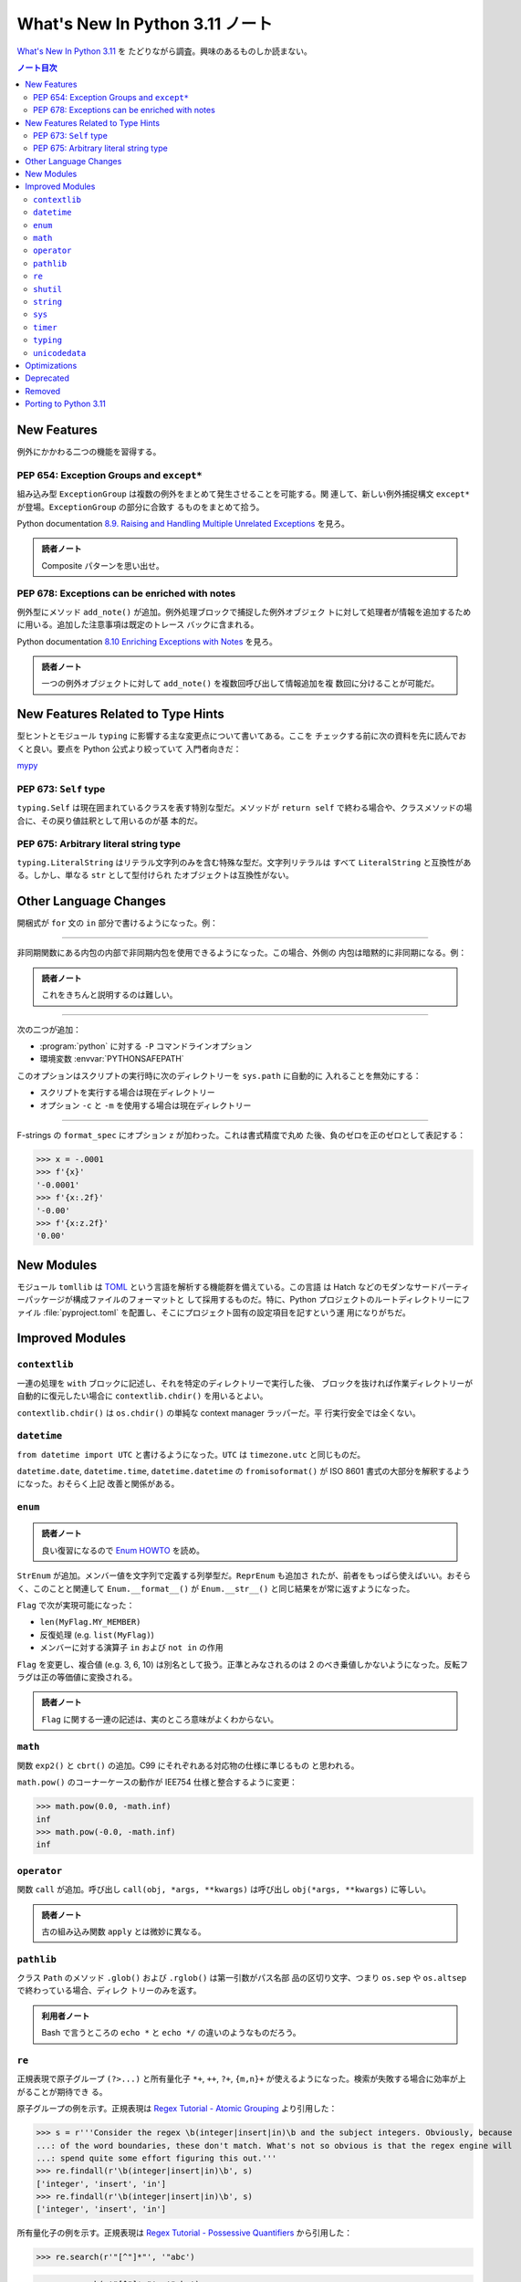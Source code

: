 ======================================================================
What's New In Python 3.11 ノート
======================================================================

`What's New In Python 3.11 <https://docs.python.org/3/whatsnew/3.11.html>`__ を
たどりながら調査。興味のあるものしか読まない。

.. contents:: ノート目次
   :local:

New Features
======================================================================

例外にかかわる二つの機能を習得する。

PEP 654: Exception Groups and ``except*``
----------------------------------------------------------------------

組み込み型 ``ExceptionGroup`` は複数の例外をまとめて発生させることを可能する。関
連して、新しい例外捕捉構文 ``except*`` が登場。``ExceptionGroup`` の部分に合致す
るものをまとめて拾う。

Python documentation `8.9. Raising and Handling Multiple Unrelated Exceptions
<https://docs.python.org/3/tutorial/errors.html#tut-exception-groups>`__ を見ろ。

.. admonition:: 読者ノート

   Composite パターンを思い出せ。

PEP 678: Exceptions can be enriched with notes
----------------------------------------------------------------------

例外型にメソッド ``add_note()`` が追加。例外処理ブロックで捕捉した例外オブジェク
トに対して処理者が情報を追加するために用いる。追加した注意事項は既定のトレース
バックに含まれる。

Python documentation `8.10 Enriching Exceptions with Notes
<https://docs.python.org/3/tutorial/errors.html#tut-exception-notes>`__ を見ろ。

.. admonition:: 読者ノート

   一つの例外オブジェクトに対して ``add_note()`` を複数回呼び出して情報追加を複
   数回に分けることが可能だ。

New Features Related to Type Hints
======================================================================

型ヒントとモジュール ``typing`` に影響する主な変更点について書いてある。ここを
チェックする前に次の資料を先に読んでおくと良い。要点を Python 公式より絞っていて
入門者向きだ：

`mypy <https://mypy.readthedocs.io/en/stable/index.html>`__

PEP 673: ``Self`` type
----------------------------------------------------------------------

``typing.Self`` は現在囲まれているクラスを表す特別な型だ。メソッドが ``return
self`` で終わる場合や、クラスメソッドの場合に、その戻り値註釈として用いるのが基
本的だ。

.. sourcecode:: python
   :caption: What's New から持ってきた例

   from typing import Self

   class MyLock:
     def __enter__(self) -> Self:
         self.lock()
         return self

PEP 675: Arbitrary literal string type
----------------------------------------------------------------------

``typing.LiteralString`` はリテラル文字列のみを含む特殊な型だ。文字列リテラルは
すべて ``LiteralString`` と互換性がある。しかし、単なる ``str`` として型付けられ
たオブジェクトは互換性がない。

.. sourcecode:: python
   :caption: PEP 675 から持ってきた例

   from typing import LiteralString

   def add_limit(query: LiteralString) -> LiteralString:
       return query + " LIMIT = 1"

   def my_query(query: LiteralString, user_id: str) -> None:
       sql_connection().execute(add_limit(query), (user_id,))

Other Language Changes
======================================================================

開梱式が ``for`` 文の ``in`` 部分で書けるようになった。例：

.. sourcecode:: python
   :caption: Starred unpacking expressions can now be used in for statements

   a = [0, 1, 2]
   b = (3, 4, 5)
   for i in *a, *b:
       print(i)

----

非同期関数にある内包の内部で非同期内包を使用できるようになった。この場合、外側の
内包は暗黙的に非同期になる。例：

.. sourcecode:: python
   :caption: bpo-33346 から持ってきた例：

   async def test():
       return { n: [x async for x in some_async_function(n)] for n in range(3)}

.. admonition:: 読者ノート

   これをきちんと説明するのは難しい。

----

次の二つが追加：

* :program:`python` に対する ``-P`` コマンドラインオプション
* 環境変数 :envvar:`PYTHONSAFEPATH`

このオプションはスクリプトの実行時に次のディレクトリーを ``sys.path`` に自動的に
入れることを無効にする：

* スクリプトを実行する場合は現在ディレクトリー
* オプション ``-c`` と ``-m`` を使用する場合は現在ディレクトリー

----

F-strings の ``format_spec`` にオプション ``z`` が加わった。これは書式精度で丸め
た後、負のゼロを正のゼロとして表記する：

>>> x = -.0001
>>> f'{x}'
'-0.0001'
>>> f'{x:.2f}'
'-0.00'
>>> f'{x:z.2f}'
'0.00'

New Modules
======================================================================

モジュール ``tomllib`` は TOML_ という言語を解析する機能群を備えている。この言語
は Hatch などのモダンなサードパーティーパッケージが構成ファイルのフォーマットと
して採用するものだ。特に、Python プロジェクトのルートディレクトリーにファイル
:file:`pyproject.toml` を配置し、そこにプロジェクト固有の設定項目を記すという運
用になりがちだ。

Improved Modules
======================================================================

``contextlib``
----------------------------------------------------------------------

一連の処理を ``with`` ブロックに記述し、それを特定のディレクトリーで実行した後、
ブロックを抜ければ作業ディレクトリーが自動的に復元したい場合に
``contextlib.chdir()`` を用いるとよい。

``contextlib.chdir()`` は ``os.chdir()`` の単純な context manager ラッパーだ。平
行実行安全では全くない。

``datetime``
----------------------------------------------------------------------

``from datetime import UTC`` と書けるようになった。``UTC`` は ``timezone.utc``
と同じものだ。

``datetime.date``, ``datetime.time``, ``datetime.datetime`` の
``fromisoformat()`` が ISO 8601 書式の大部分を解釈するようになった。おそらく上記
改善と関係がある。

``enum``
----------------------------------------------------------------------

.. admonition:: 読者ノート

   良い復習になるので `Enum HOWTO
   <https://docs.python.org/3/howto/enum.html#enum-basic-tutorial>`__ を読め。

``StrEnum`` が追加。メンバー値を文字列で定義する列挙型だ。``ReprEnum`` も追加さ
れたが、前者をもっぱら使えばいい。おそらく、このことと関連して
``Enum.__format__()`` が ``Enum.__str__()`` と同じ結果をが常に返すようになった。

``Flag`` で次が実現可能になった：

* ``len(MyFlag.MY_MEMBER)``
* 反復処理 (e.g. ``list(MyFlag)``)
* メンバーに対する演算子 ``in`` および ``not in`` の作用

``Flag`` を変更し、複合値 (e.g. 3, 6, 10) は別名として扱う。正準とみなされるのは
2 のべき乗値しかないようになった。反転フラグは正の等価値に変換される。

.. admonition:: 読者ノート

   ``Flag`` に関する一連の記述は、実のところ意味がよくわからない。

``math``
----------------------------------------------------------------------

関数 ``exp2()`` と ``cbrt()`` の追加。C99 にそれぞれある対応物の仕様に準じるもの
と思われる。

``math.pow()`` のコーナーケースの動作が IEE754 仕様と整合するように変更：

>>> math.pow(0.0, -math.inf)
inf
>>> math.pow(-0.0, -math.inf)
inf

``operator``
----------------------------------------------------------------------

関数 ``call`` が追加。呼び出し ``call(obj, *args, **kwargs)`` は呼び出し
``obj(*args, **kwargs)`` に等しい。

.. admonition:: 読者ノート

   古の組み込み関数 ``apply`` とは微妙に異なる。

``pathlib``
----------------------------------------------------------------------

クラス ``Path`` のメソッド ``.glob()`` および ``.rglob()`` は第一引数がパス名部
品の区切り文字、つまり ``os.sep`` や ``os.altsep`` で終わっている場合、ディレク
トリーのみを返す。

.. admonition:: 利用者ノート

   Bash で言うところの ``echo *`` と ``echo */`` の違いのようなものだろう。

``re``
----------------------------------------------------------------------

正規表現で原子グループ ``(?>...)`` と所有量化子 ``*+``, ``++``, ``?+``,
``{m,n}+`` が使えるようになった。検索が失敗する場合に効率が上がることが期待でき
る。

原子グループの例を示す。正規表現は `Regex Tutorial - Atomic Grouping
<https://www.regular-expressions.info/atomic.html>`__ より引用した：

>>> s = r'''Consider the regex \b(integer|insert|in)\b and the subject integers. Obviously, because
...: of the word boundaries, these don't match. What's not so obvious is that the regex engine will
...: spend quite some effort figuring this out.'''
>>> re.findall(r'\b(integer|insert|in)\b', s)
['integer', 'insert', 'in']
>>> re.findall(r'\b(integer|insert|in)\b', s)
['integer', 'insert', 'in']

所有量化子の例を示す。正規表現は `Regex Tutorial - Possessive Quantifiers
<https://www.regular-expressions.info/possessive.html>`__ から引用した：

>>> re.search(r'"[^"]*"', '"abc')

>>> re.search(r'"[^"]*+"', '"abc')

《基本的には、:samp:`{X}*+` の代わりに :samp:`(?>{X}*)` と書く》そうだ。

``shutil``
----------------------------------------------------------------------

関数 ``rmtree()`` にオプション引数 ``dir_fd`` が追加。ファイル記述子を与える。
ファイル記述子を与えると、この関数は第一引数であるパスを ``dir_fd`` からの相対パ
スであると解釈する。

.. admonition:: 読者ノート

   これだけ読んでも何のことがわからぬならば ``os.supports_dir_fd`` と
   ``os.rmdir`` を調べるといい。

``string``
----------------------------------------------------------------------

``Template`` に ``get_identifiers()`` と ``is_valid()`` が追加。それぞれは有効な
プレースホルダー（「ここに◯◯を入れる」ことを示すもの）すべてと、無効なプレースホ
ルダーがあるか否かを返す。

>>> from string import Template
>>> s = Template('${who} liles ${what}')
>>> s.get_identifiers()
['who', 'what']
>>> s.is_valid()
True
>>> s = Template('Give ${who} $100')
>>> s.is_valid()
False

``sys``
----------------------------------------------------------------------

関数 ``exc_info()`` は、例外 ``e`` が現在処理されているとすると、
``(type(e), e, e.__traceback__)`` を返す。つまり、次の三点を知ることができる：

* 例外型
* 例外オブジェクト自身
* 例外が最後に発生した時点でのコールスタック

関数 ``exception()`` が追加。``sys.exc_info()[1]`` を返す。

``timer``
----------------------------------------------------------------------

関数 ``sleep()`` が UNIX では ``clock_nanosleep()`` または ``nanosleep()`` を利
用可能ならば用いるようになった。Windows では :math:`10^{-7}` 秒の分解能を有する
タイマーを用いるようになった。

``typing``
----------------------------------------------------------------------

先述の型ヒントにまつわる機能以外にも新機能がある。

.. todo::

   型ヒントの仕組みに慣れたらここを埋める。

``unicodedata``
----------------------------------------------------------------------

Unicode データベースがバージョン 14.0.0 に更新した。

.. admonition:: 読者ノート

   個人的には使いたい文字がないので軽視する。

Optimizations
======================================================================

ここは一般プログラマーには重要ではないかもしれない。ほとんどチェックしていない。

Deprecated
======================================================================

``@classmethod`` を連結すること。他の記述子 (e.g. ``property``) をラップするため
に使用できなくなった。

``0o377`` より大きな値を持つ ``str`` リテラルおよび ``bytes`` リテラルでの八進数
エスケープは ``DeprecationWarning`` を送出するようになった。

パッケージ ``lib2to3`` および :program:`2to3` ツール。Python 3.10 以降を解析でき
ないことがある。

``locale.getdefaultlocale()`` 関数。代えて：

* ``locale.setlocale()``
* ``locale.getpreferredencoding(False)``
* ``locale.getlocale()``

``locale.resetlocale()`` 関数。代えて ``locale.setlocale(locale.LC_ALL, "")`` を
使え。

Removed
======================================================================

``asyncio.coroutine()`` デコレーターが削除。ジェネレータベースのコルーチンは
``async``/``await`` コードと互換。代わりに ``async def`` を使え。

Porting to Python 3.11
======================================================================

``random.shuffle()`` の ``random`` オプション引数が削除。以前はシャッフルに使用
するランダム関数は任意に指定可能だったが、現在は ``random.random()`` が常に用い
られる。

``re`` 正規表現構文において、グローバルインラインフラグ (e.g. ``(?i)``) は正規表
現の先頭以外での使用は咎められる。

``re`` モジュールでは、いくつかの長年のバグが修正され、まれに捕捉グループが誤っ
たものになることがあった。そのため、これらの場合には捕捉の出力が変わることがある。

.. _TOML: https://toml.io/

